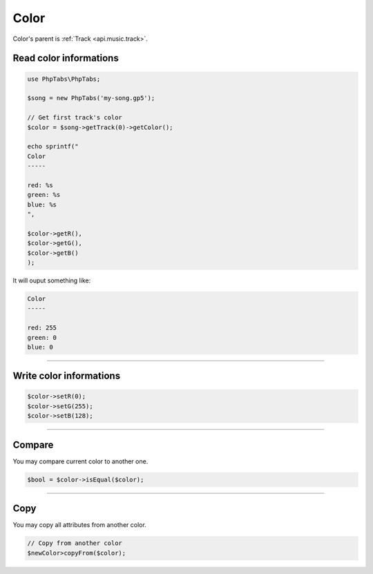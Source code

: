 .. _api.music.color:

=====
Color
=====

Color's parent is :ref:`Track <api.music.track>`.

Read color informations
=======================

.. code-block:: php

    use PhpTabs\PhpTabs;

    $song = new PhpTabs('my-song.gp5');

    // Get first track's color
    $color = $song->getTrack(0)->getColor();

    echo sprintf("
    Color
    -----

    red: %s
    green: %s
    blue: %s
    ",

    $color->getR(),
    $color->getG(),
    $color->getB()
    );

It will ouput something like:

.. code-block:: console

    Color
    -----

    red: 255
    green: 0
    blue: 0

------------------------------------------------------------------------

Write color informations
================================

.. code-block:: php

    $color->setR(0);
    $color->setG(255);
    $color->setB(128);


------------------------------------------------------------------------

Compare
=======

You may compare current color to another one.


.. code-block:: php

    $bool = $color->isEqual($color);

------------------------------------------------------------------------

Copy
====

You may copy all attributes from another color.


.. code-block:: php

    // Copy from another color
    $newColor>copyFrom($color);
